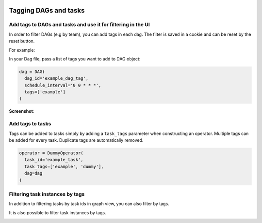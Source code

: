  .. Licensed to the Apache Software Foundation (ASF) under one
    or more contributor license agreements.  See the NOTICE file
    distributed with this work for additional information
    regarding copyright ownership.  The ASF licenses this file
    to you under the Apache License, Version 2.0 (the
    "License"); you may not use this file except in compliance
    with the License.  You may obtain a copy of the License at

 ..   http://www.apache.org/licenses/LICENSE-2.0

 .. Unless required by applicable law or agreed to in writing,
    software distributed under the License is distributed on an
    "AS IS" BASIS, WITHOUT WARRANTIES OR CONDITIONS OF ANY
    KIND, either express or implied.  See the License for the
    specific language governing permissions and limitations
    under the License.


Tagging DAGs and tasks
======================


Add tags to DAGs and tasks and use it for filtering in the UI
^^^^^^^^^^^^^^^^^^^^^^^^^^^^^^^^^^^^^^^^^^^^^^^^^^^^^^^^^^^^^

.. versionadded:: 1.10.8

In order to filter DAGs (e.g by team), you can add tags in each dag.
The filter is saved in a cookie and can be reset by the reset button.

For example:

In your Dag file, pass a list of tags you want to add to DAG object:

.. code-block:: python

  dag = DAG(
    dag_id='example_dag_tag',
    schedule_interval='0 0 * * *',
    tags=['example']
  )


**Screenshot**:

.. image:: ../img/add-dag-tags.png


Add tags to tasks
^^^^^^^^^^^^^^^^^
Tags can be added to tasks simply by adding a ``task_tags`` parameter when constructing an operator.
Multiple tags can be added for every task. Duplicate tags are automatically removed.

.. code-block:: python

  operator = DummyOperator(
    task_id='example_task',
    task_tags=['example', 'dummy'],
    dag=dag
  )


Filtering task instances by tags
^^^^^^^^^^^^^^^^^^^^^^^^^^^^^^^^
In addition to filtering tasks by task ids in graph view, you can also filter by tags.

.. image:: ../img/add_task_tags_filter_graph.png

It is also possible to filter task instances by tags.

.. image:: ../img/add_task_tags_filter_ti.png
